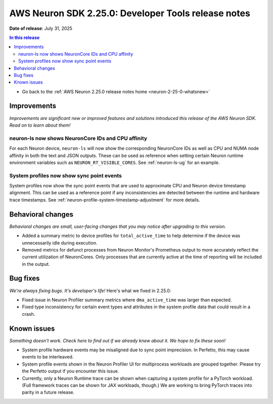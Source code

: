 .. _neuron-2-25-0-tools:

.. meta::
   :description: The official release notes for the AWS Neuron SDK Developer Tools component, version 2.25.0. Release date: 7/31/2025.

AWS Neuron SDK 2.25.0: Developer Tools release notes
====================================================

**Date of release**: July 31, 2025

.. contents:: In this release
   :local:
   :depth: 2

* Go back to the :ref:`AWS Neuron 2.25.0 release notes home <neuron-2-25-0-whatsnew>`

Improvements
------------

*Improvements are significant new or improved features and solutions introduced this release of the AWS Neuron SDK. Read on to learn about them!*

neuron-ls now shows NeuronCore IDs and CPU affinity
^^^^^^^^^^^^^^^^^^^^^^^^^^^^^^^^^^^^^^^^^^^^^^^^^^^

For each Neuron device, ``neuron-ls`` will now show the corresponding NeuronCore IDs as well as CPU and NUMA node affinity in both the text and JSON outputs.
These can be used as reference when setting certain Neuron runtime environment variables such as ``NEURON_RT_VISIBLE_CORES``.
See :ref:`neuron-ls-ug` for an example.

System profiles now show sync point events
^^^^^^^^^^^^^^^^^^^^^^^^^^^^^^^^^^^^^^^^^^

System profiles now show the sync point events that are used to approximate CPU and Neuron device timestamp alignment.
This can be used as a reference point if any inconsistencies are detected between the runtime and hardware trace timestamps.
See :ref:`neuron-profile-system-timestamp-adjustment` for more details.


Behavioral changes
------------------

*Behavioral changes are small, user-facing changes that you may notice after upgrading to this version.*

* Added a summary metric to device profiles for ``total_active_time`` to help determine if the device was unnecessarily idle during execution.
* Removed metrics for defunct processes from Neuron Monitor's Prometheus output to more accurately reflect the current utilization of NeuronCores.
  Only processes that are currently active at the time of reporting will be included in the output.


Bug fixes
---------

*We're always fixing bugs. It's developer's life!* Here's what we fixed in 2.25.0:

* Fixed issue in Neuron Profiler summary metrics where ``dma_active_time`` was larger than expected.
* Fixed type inconsistency for certain event types and attributes in the system profile data that could result in a crash.

Known issues
------------

*Something doesn't work. Check here to find out if we already knew about it. We hope to fix these soon!*

* System profile hardware events may be misaligned due to sync point imprecision.  In Perfetto, this may cause events to be interleaved.
* System profile events shown in the Neuron Profiler UI for multiprocess workloads are grouped together.  Please try the Perfetto output if you encounter this issue.
* Currently, only a Neuron Runtime trace can be shown when capturing a system profile for a PyTorch workload. (Full framework traces can be shown for JAX workloads, though.) We are working to bring PyTorch traces into parity in a future release.